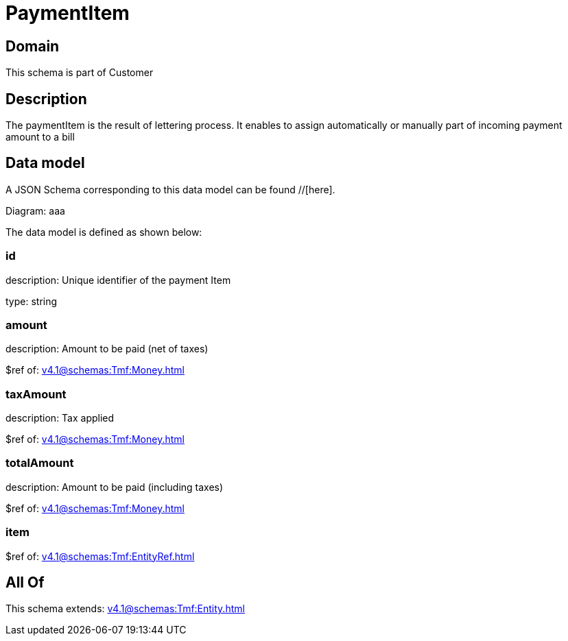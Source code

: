= PaymentItem

[#domain]
== Domain

This schema is part of Customer

[#description]
== Description
The paymentItem is the result of lettering process. It enables to assign automatically or manually part of incoming payment amount to a bill


[#data_model]
== Data model

A JSON Schema corresponding to this data model can be found //[here].

Diagram:
aaa

The data model is defined as shown below:


=== id
description: Unique identifier of the payment Item

type: string


=== amount
description: Amount to be paid (net of taxes)

$ref of: xref:v4.1@schemas:Tmf:Money.adoc[]


=== taxAmount
description: Tax applied

$ref of: xref:v4.1@schemas:Tmf:Money.adoc[]


=== totalAmount
description: Amount to be paid (including taxes)

$ref of: xref:v4.1@schemas:Tmf:Money.adoc[]


=== item
$ref of: xref:v4.1@schemas:Tmf:EntityRef.adoc[]


[#all_of]
== All Of

This schema extends: xref:v4.1@schemas:Tmf:Entity.adoc[]
